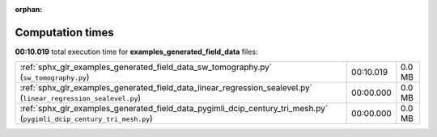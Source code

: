 
:orphan:

.. _sphx_glr_examples_generated_field_data_sg_execution_times:


Computation times
=================
**00:10.019** total execution time for **examples_generated_field_data** files:

+-----------------------------------------------------------------------------------------------------------------------+-----------+--------+
| :ref:`sphx_glr_examples_generated_field_data_sw_tomography.py` (``sw_tomography.py``)                                 | 00:10.019 | 0.0 MB |
+-----------------------------------------------------------------------------------------------------------------------+-----------+--------+
| :ref:`sphx_glr_examples_generated_field_data_linear_regression_sealevel.py` (``linear_regression_sealevel.py``)       | 00:00.000 | 0.0 MB |
+-----------------------------------------------------------------------------------------------------------------------+-----------+--------+
| :ref:`sphx_glr_examples_generated_field_data_pygimli_dcip_century_tri_mesh.py` (``pygimli_dcip_century_tri_mesh.py``) | 00:00.000 | 0.0 MB |
+-----------------------------------------------------------------------------------------------------------------------+-----------+--------+
